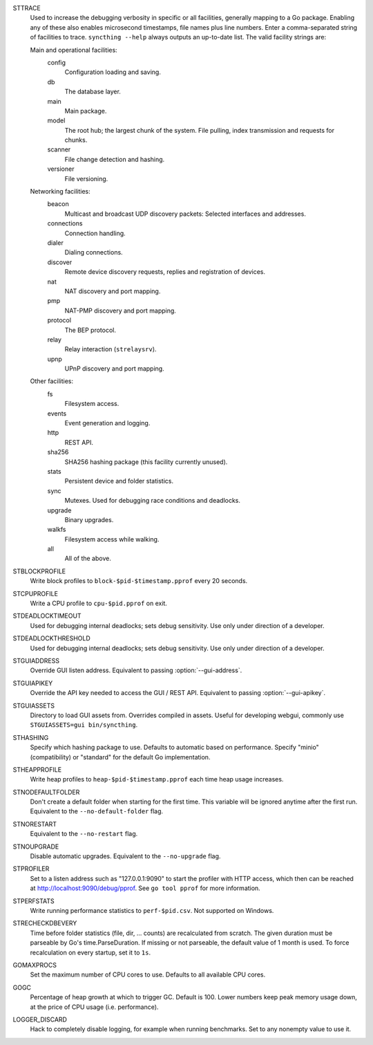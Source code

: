 STTRACE
    Used to increase the debugging verbosity in specific or all facilities,
    generally mapping to a Go package. Enabling any of these also enables
    microsecond timestamps, file names plus line numbers. Enter a
    comma-separated string of facilities to trace. ``syncthing --help`` always
    outputs an up-to-date list. The valid facility strings are:

    Main and operational facilities:
        config
            Configuration loading and saving.
        db
            The database layer.
        main
            Main package.
        model
            The root hub; the largest chunk of the system. File pulling, index
            transmission and requests for chunks.
        scanner
            File change detection and hashing.
        versioner
            File versioning.

    Networking facilities:
        beacon
            Multicast and broadcast UDP discovery packets: Selected interfaces
            and addresses.
        connections
            Connection handling.
        dialer
            Dialing connections.
        discover
            Remote device discovery requests, replies and registration of
            devices.
        nat
            NAT discovery and port mapping.
        pmp
            NAT-PMP discovery and port mapping.
        protocol
            The BEP protocol.
        relay
            Relay interaction (``strelaysrv``).
        upnp
            UPnP discovery and port mapping.

    Other facilities:
        fs
            Filesystem access.
        events
            Event generation and logging.
        http
           REST API.
        sha256
            SHA256 hashing package (this facility currently unused).
        stats
            Persistent device and folder statistics.
        sync
            Mutexes. Used for debugging race conditions and deadlocks.
        upgrade
            Binary upgrades.
        walkfs
            Filesystem access while walking.

        all
            All of the above.

STBLOCKPROFILE
    Write block profiles to ``block-$pid-$timestamp.pprof`` every 20 seconds.

STCPUPROFILE
    Write a CPU profile to ``cpu-$pid.pprof`` on exit.

STDEADLOCKTIMEOUT
    Used for debugging internal deadlocks; sets debug sensitivity. Use only
    under direction of a developer.

STDEADLOCKTHRESHOLD
    Used for debugging internal deadlocks; sets debug sensitivity. Use only
    under direction of a developer.

STGUIADDRESS
    Override GUI listen address.  Equivalent to passing :option:`--gui-address`.

STGUIAPIKEY
    Override the API key needed to access the GUI / REST API.  Equivalent to
    passing :option:`--gui-apikey`.

STGUIASSETS
    Directory to load GUI assets from. Overrides compiled in assets. Useful for
    developing webgui, commonly use ``STGUIASSETS=gui bin/syncthing``.

STHASHING
    Specify which hashing package to use. Defaults to automatic based on
    performance. Specify "minio" (compatibility) or "standard" for the default
    Go implementation.

STHEAPPROFILE
    Write heap profiles to ``heap-$pid-$timestamp.pprof`` each time heap usage
    increases.

STNODEFAULTFOLDER
    Don't create a default folder when starting for the first time. This
    variable will be ignored anytime after the first run.  Equivalent to the
    ``--no-default-folder`` flag.

STNORESTART
    Equivalent to the ``--no-restart`` flag.

STNOUPGRADE
    Disable automatic upgrades.  Equivalent to the ``--no-upgrade`` flag.

STPROFILER
    Set to a listen address such as "127.0.0.1:9090" to start the profiler with
    HTTP access, which then can be reached at
    http://localhost:9090/debug/pprof. See ``go tool pprof`` for more
    information.

STPERFSTATS
    Write running performance statistics to ``perf-$pid.csv``. Not supported on
    Windows.

STRECHECKDBEVERY
    Time before folder statistics (file, dir, ... counts) are recalculated from
    scratch. The given duration must be parseable by Go's time.ParseDuration. If
    missing or not parseable, the default value of 1 month is used. To force
    recalculation on every startup, set it to ``1s``.

GOMAXPROCS
    Set the maximum number of CPU cores to use. Defaults to all available CPU
    cores.

GOGC
    Percentage of heap growth at which to trigger GC. Default is 100. Lower
    numbers keep peak memory usage down, at the price of CPU usage
    (i.e. performance).

LOGGER_DISCARD
    Hack to completely disable logging, for example when running benchmarks.
    Set to any nonempty value to use it.

